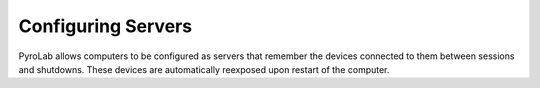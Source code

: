 ===================
Configuring Servers
===================

PyroLab allows computers to be configured as servers that remember the devices
connected to them between sessions and shutdowns. These devices are 
automatically reexposed upon restart of the computer.

